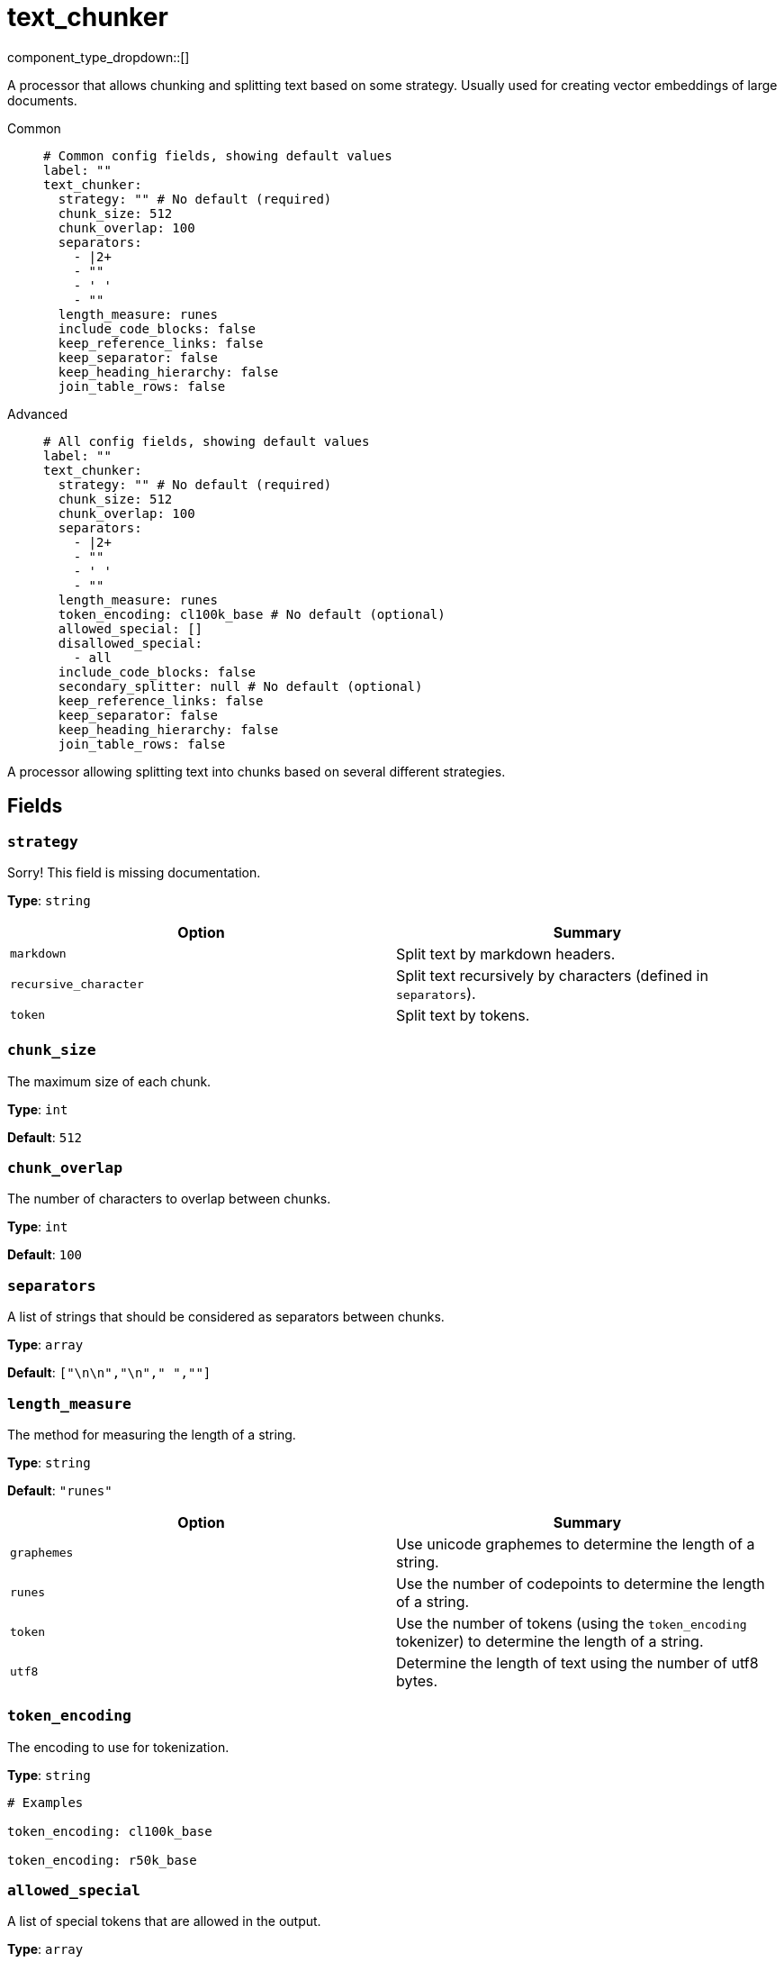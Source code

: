 = text_chunker
:type: processor
:status: experimental
:categories: ["AI"]



////
     THIS FILE IS AUTOGENERATED!

     To make changes, edit the corresponding source file under:

     https://github.com/redpanda-data/connect/tree/main/internal/impl/<provider>.

     And:

     https://github.com/redpanda-data/connect/tree/main/cmd/tools/docs_gen/templates/plugin.adoc.tmpl
////

// © 2024 Redpanda Data Inc.


component_type_dropdown::[]


A processor that allows chunking and splitting text based on some strategy. Usually used for creating vector embeddings of large documents.


[tabs]
======
Common::
+
--

```yml
# Common config fields, showing default values
label: ""
text_chunker:
  strategy: "" # No default (required)
  chunk_size: 512
  chunk_overlap: 100
  separators:
    - |2+
    - ""
    - ' '
    - ""
  length_measure: runes
  include_code_blocks: false
  keep_reference_links: false
  keep_separator: false
  keep_heading_hierarchy: false
  join_table_rows: false
```

--
Advanced::
+
--

```yml
# All config fields, showing default values
label: ""
text_chunker:
  strategy: "" # No default (required)
  chunk_size: 512
  chunk_overlap: 100
  separators:
    - |2+
    - ""
    - ' '
    - ""
  length_measure: runes
  token_encoding: cl100k_base # No default (optional)
  allowed_special: []
  disallowed_special:
    - all
  include_code_blocks: false
  secondary_splitter: null # No default (optional)
  keep_reference_links: false
  keep_separator: false
  keep_heading_hierarchy: false
  join_table_rows: false
```

--
======

A processor allowing splitting text into chunks based on several different strategies.

== Fields

=== `strategy`

Sorry! This field is missing documentation.


*Type*: `string`


|===
| Option | Summary

| `markdown`
| Split text by markdown headers.
| `recursive_character`
| Split text recursively by characters (defined in `separators`).
| `token`
| Split text by tokens.

|===

=== `chunk_size`

The maximum size of each chunk.


*Type*: `int`

*Default*: `512`

=== `chunk_overlap`

The number of characters to overlap between chunks.


*Type*: `int`

*Default*: `100`

=== `separators`

A list of strings that should be considered as separators between chunks.


*Type*: `array`

*Default*: `["\n\n","\n"," ",""]`

=== `length_measure`

The method for measuring the length of a string.


*Type*: `string`

*Default*: `"runes"`

|===
| Option | Summary

| `graphemes`
| Use unicode graphemes to determine the length of a string.
| `runes`
| Use the number of codepoints to determine the length of a string.
| `token`
| Use the number of tokens (using the `token_encoding` tokenizer) to determine the length of a string.
| `utf8`
| Determine the length of text using the number of utf8 bytes.

|===

=== `token_encoding`

The encoding to use for tokenization.


*Type*: `string`


```yml
# Examples

token_encoding: cl100k_base

token_encoding: r50k_base
```

=== `allowed_special`

A list of special tokens that are allowed in the output.


*Type*: `array`

*Default*: `[]`

=== `disallowed_special`

A list of special tokens that are disallowed in the output.


*Type*: `array`

*Default*: `["all"]`

=== `include_code_blocks`

Whether to include code blocks in the output.


*Type*: `bool`

*Default*: `false`

=== `secondary_splitter`

A secondary text splitter to apply to each chunk after the initial split.


*Type*: `processor`


```yml
# Examples

secondary_splitter:
  text_chunker:
    strategy: token
```

=== `keep_reference_links`

Whether to keep reference links in the output.


*Type*: `bool`

*Default*: `false`

=== `keep_separator`

Whether to keep the separator in the output. When set to true the seperators are included in the resulting split text.


*Type*: `bool`

*Default*: `false`

=== `keep_heading_hierarchy`

Whether to keep the hierarchy of markdown headers in each chunk. When true each chunk gets prepended with a list of all parent headings in the hierarchy up to this point.


*Type*: `bool`

*Default*: `false`

=== `join_table_rows`

Whether to join markdown table rows in the output.


*Type*: `bool`

*Default*: `false`


